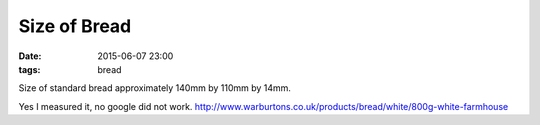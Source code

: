 Size of Bread
####################################################
:date: 2015-06-07 23:00
:tags: bread


Size of standard bread approximately 140mm by 110mm by 14mm.

Yes I measured it, no google did not work. http://www.warburtons.co.uk/products/bread/white/800g-white-farmhouse
